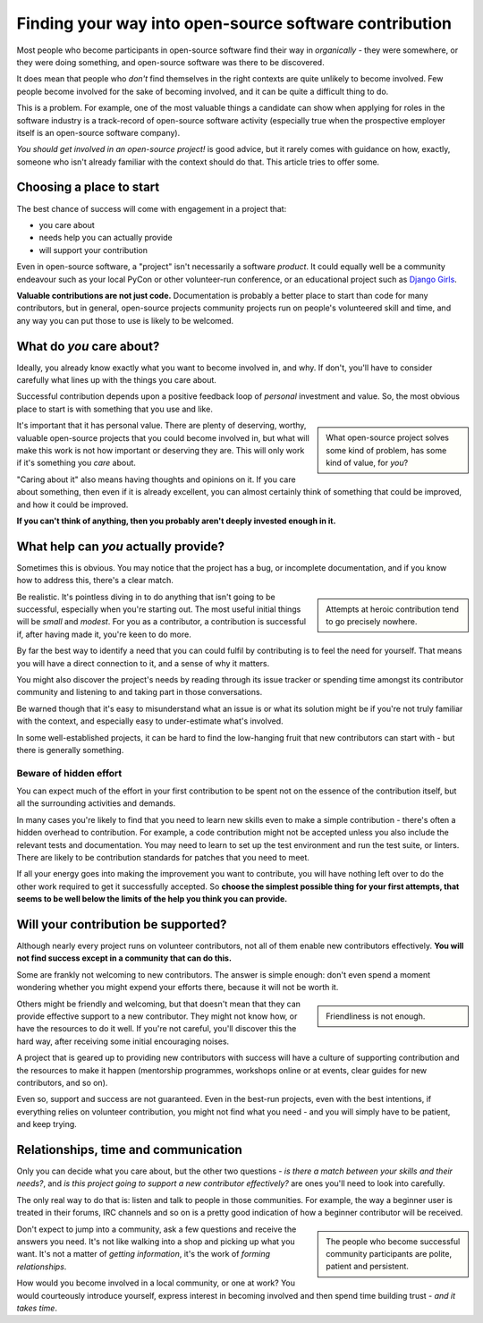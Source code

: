 Finding your way into open-source software contribution
========================================================

Most people who become participants in open-source software find their way in
*organically* - they were somewhere, or they were doing something, and
open-source software was there to be discovered.

It does mean that people who *don't* find themselves in the right contexts are
quite unlikely to become involved. Few people become involved for the sake of
becoming involved, and it can be quite a difficult thing to do.

This is a problem. For example, one of the most valuable things a
candidate can show when applying for roles in the software industry is a
track-record of open-source software activity (especially true when the
prospective employer itself is an open-source software company).

*You should get involved in an open-source project!* is good advice, but it
rarely comes with guidance on how, exactly, someone who isn't already
familiar with the context should do that. This article tries to offer some.


Choosing a place to start
---------------------------------------

The best chance of success will come with engagement in a project that:

* you care about
* needs help you can actually provide
* will support your contribution

Even in open-source software, a "project" isn't necessarily a
software *product*. It could equally well be a community endeavour such as
your local PyCon or other volunteer-run conference, or an educational project
such as `Django Girls <https://djangogirls.org/en/>`_.

**Valuable contributions are not just code.** Documentation is probably a
better place to start than code for many contributors, but in general,
open-source projects community projects run on people's volunteered skill
and time, and any way you can put those to use is likely to be welcomed.


What do *you* care about?
--------------------------

Ideally, you already know exactly what you want to become involved in, and
why. If don't, you'll have to consider carefully what lines up with the
things you care about.

Successful contribution depends upon a positive feedback loop of *personal*
investment and value. So, the most obvious place to start is with something
that you use and like.

..  sidebar::

	What open-source project solves some kind of problem, has some kind of
	value, for *you*?

It's important that it has personal value. There are plenty of deserving,
worthy, valuable open-source projects that you could become involved in, but
what will make this work is not how important or deserving they are. This
will only work if it's something you *care* about.

"Caring about it" also means having thoughts and opinions on it. If you care
about something, then even if it is already excellent, you can almost
certainly think of something that could be improved, and how it could be
improved.

**If you can't think of anything, then you probably aren't deeply invested
enough in it.**


What help can *you* actually provide?
--------------------------------------

Sometimes this is obvious. You may notice that the project has a bug, or
incomplete documentation, and if you know how to address this, there's
a clear match.

..  sidebar::

	Attempts at heroic contribution tend to go precisely nowhere.

Be realistic. It's pointless diving in to do anything that isn't going to be
successful, especially when you're starting out. The most useful initial
things will be *small* and *modest*. For you as a contributor, a contribution
is successful if, after having made it, you're keen to do more.

By far the best way to identify a need that you can could fulfil by
contributing is to feel the need for yourself. That means you will have a
direct connection to it, and a sense of why it matters.

You might also discover the project's needs by reading through its issue
tracker or spending time amongst its contributor community and listening to
and taking part in those conversations.

Be warned though that it's easy to misunderstand what an issue is or what its
solution might be if you're not truly familiar with the context, and
especially easy to under-estimate what's involved.

In some well-established projects, it can be hard to find the low-hanging
fruit that new contributors can start with - but there is generally
something.


Beware of hidden effort
~~~~~~~~~~~~~~~~~~~~~~~~

You can expect much of the effort in your first contribution to be spent not
on the essence of the contribution itself, but all the surrounding activities
and demands.

In many cases you're likely to find that you need to learn new skills even to
make a simple contribution - there's often a hidden overhead to contribution.
For example, a code contribution might not be accepted unless you also
include the relevant tests and documentation. You may need to learn to set up
the test environment and run the test suite, or linters. There are likely to 
be contribution standards for patches that you need to meet.

If all your energy goes into making the improvement you want to contribute,
you will have nothing left over to do the other work required to get it
successfully accepted. So **choose the simplest possible thing for your first
attempts, that seems to be well below the limits of the help you think you can
provide.**


Will your contribution be supported?
------------------------------------

Although nearly every project runs on volunteer contributors, not all of them
enable new contributors effectively. **You will not find success except in a
community that can do this.**

Some are frankly not welcoming to new contributors. The answer is simple
enough: don't even spend a moment wondering whether you might expend your
efforts there, because it will not be worth it.

..  sidebar::

    Friendliness is not enough.

Others might be friendly and welcoming, but that doesn't mean that they can
provide effective support to a new contributor. They might not know how, or
have the resources to do it well. If you're not careful, you'll discover this
the hard way, after receiving some initial encouraging noises.

A project that is geared up to providing new contributors with success will
have a culture of supporting contribution and the resources to make it happen
(mentorship programmes, workshops online or at events, clear guides for new
contributors, and so on).

Even so, support and success are not guaranteed. Even in the best-run
projects, even with the best intentions, if everything relies on
volunteer contribution, you might not find what you need - and you will
simply have to be patient, and keep trying.


Relationships, time and communication
-------------------------------------

Only you can decide what you care about, but the other two questions - *is
there a match between your skills and their needs?*, and *is this project
going to support a new contributor effectively?* are ones you'll need to look
into carefully.

The only real way to do that is: listen and talk to people in those
communities. For example, the way a beginner user is treated in their forums,
IRC channels and so on is a pretty good indication of how a beginner
contributor will be received.

..  sidebar::

    The people who become successful community participants are polite,
    patient and persistent.

Don't expect to jump into a community, ask a few questions and receive the
answers you need. It's not like walking into a shop and picking up what you
want. It's not a matter of *getting information*, it's the work of *forming
relationships*.

How would you become involved in a local community, or one at work? You would
courteously introduce yourself, express interest in becoming involved and then
spend time building trust - *and it takes time*.

